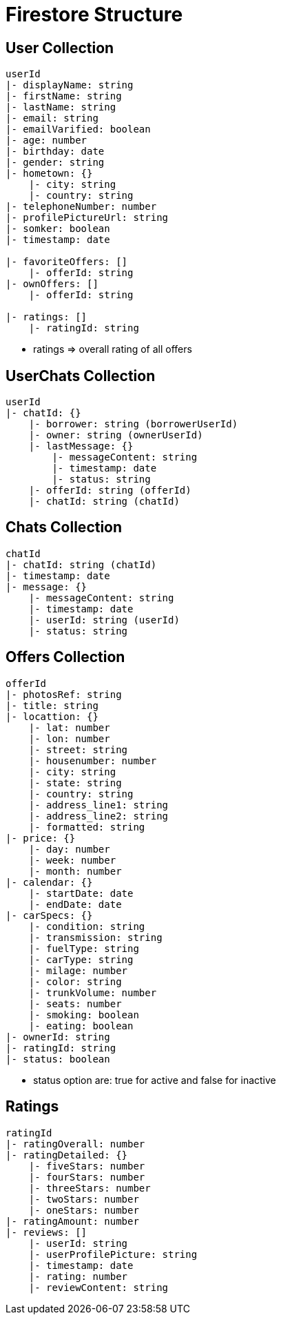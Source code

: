 = Firestore Structure

== User Collection
----
userId
|- displayName: string
|- firstName: string
|- lastName: string
|- email: string
|- emailVarified: boolean
|- age: number
|- birthday: date
|- gender: string
|- hometown: {}
    |- city: string
    |- country: string
|- telephoneNumber: number
|- profilePictureUrl: string
|- somker: boolean
|- timestamp: date

|- favoriteOffers: []
    |- offerId: string
|- ownOffers: []
    |- offerId: string

|- ratings: []
    |- ratingId: string
----
* ratings => overall rating of all offers

== UserChats Collection
----
userId
|- chatId: {}
    |- borrower: string (borrowerUserId)
    |- owner: string (ownerUserId)
    |- lastMessage: {}
        |- messageContent: string
        |- timestamp: date
        |- status: string
    |- offerId: string (offerId)
    |- chatId: string (chatId)
----

== Chats Collection
----
chatId
|- chatId: string (chatId)
|- timestamp: date
|- message: {}
    |- messageContent: string
    |- timestamp: date
    |- userId: string (userId)
    |- status: string
----

== Offers Collection
----
offerId
|- photosRef: string
|- title: string
|- locattion: {}
    |- lat: number
    |- lon: number
    |- street: string
    |- housenumber: number
    |- city: string
    |- state: string
    |- country: string
    |- address_line1: string
    |- address_line2: string
    |- formatted: string
|- price: {}
    |- day: number
    |- week: number
    |- month: number 
|- calendar: {}
    |- startDate: date
    |- endDate: date
|- carSpecs: {}
    |- condition: string
    |- transmission: string
    |- fuelType: string 
    |- carType: string
    |- milage: number
    |- color: string 
    |- trunkVolume: number
    |- seats: number
    |- smoking: boolean
    |- eating: boolean
|- ownerId: string 
|- ratingId: string
|- status: boolean
----
* status option are: true for active and false for inactive

== Ratings
----
ratingId
|- ratingOverall: number
|- ratingDetailed: {}
    |- fiveStars: number 
    |- fourStars: number
    |- threeStars: number
    |- twoStars: number
    |- oneStars: number
|- ratingAmount: number
|- reviews: []
    |- userId: string
    |- userProfilePicture: string
    |- timestamp: date 
    |- rating: number
    |- reviewContent: string
----





